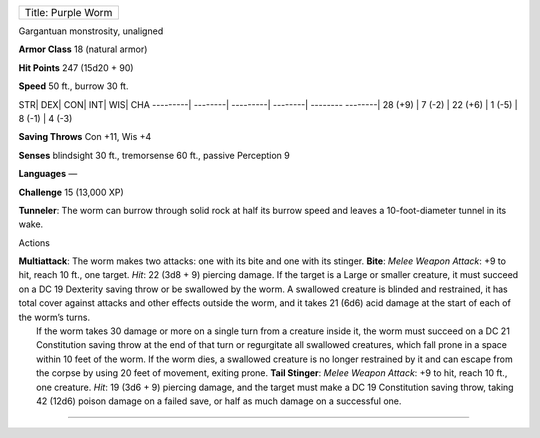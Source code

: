+----------------------+
| Title: Purple Worm   |
+----------------------+

Gargantuan monstrosity, unaligned

**Armor Class** 18 (natural armor)

**Hit Points** 247 (15d20 + 90)

**Speed** 50 ft., burrow 30 ft.

STR\| DEX\| CON\| INT\| WIS\| CHA ---------\| --------\| ---------\|
--------\| -------- --------\| 28 (+9) \| 7 (-2) \| 22 (+6) \| 1 (-5) \|
8 (-1) \| 4 (-3)

**Saving Throws** Con +11, Wis +4

**Senses** blindsight 30 ft., tremorsense 60 ft., passive Perception 9

**Languages** —

**Challenge** 15 (13,000 XP)

**Tunneler**: The worm can burrow through solid rock at half its burrow
speed and leaves a 10-foot-diameter tunnel in its wake.

Actions

| **Multiattack**: The worm makes two attacks: one with its bite and one
  with its stinger. **Bite**: *Melee Weapon Attack*: +9 to hit, reach 10
  ft., one target. *Hit*: 22 (3d8 + 9) piercing damage. If the target is
  a Large or smaller creature, it must succeed on a DC 19 Dexterity
  saving throw or be swallowed by the worm. A swallowed creature is
  blinded and restrained, it has total cover against attacks and other
  effects outside the worm, and it takes 21 (6d6) acid damage at the
  start of each of the worm’s turns.
|  If the worm takes 30 damage or more on a single turn from a creature
  inside it, the worm must succeed on a DC 21 Constitution saving throw
  at the end of that turn or regurgitate all swallowed creatures, which
  fall prone in a space within 10 feet of the worm. If the worm dies, a
  swallowed creature is no longer restrained by it and can escape from
  the corpse by using 20 feet of movement, exiting prone. **Tail
  Stinger**: *Melee Weapon Attack*: +9 to hit, reach 10 ft., one
  creature. *Hit*: 19 (3d6 + 9) piercing damage, and the target must
  make a DC 19 Constitution saving throw, taking 42 (12d6) poison damage
  on a failed save, or half as much damage on a successful one.

--------------

